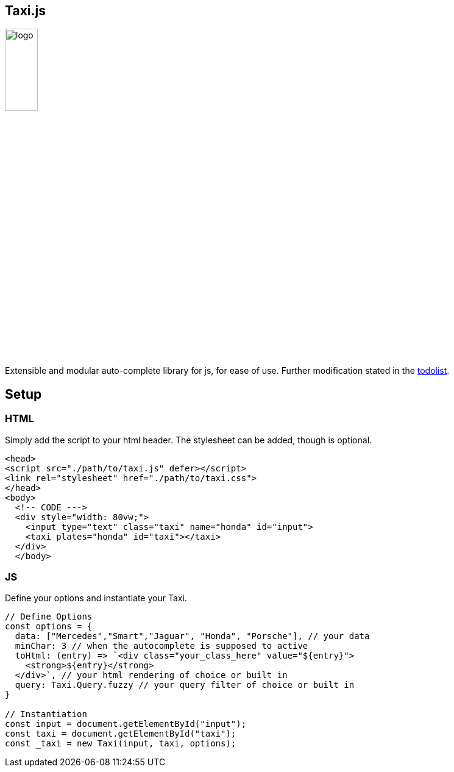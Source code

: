 == Taxi.js

image::./logo.png[width=25%]

Extensible and modular auto-complete library for js, for ease of use.
Further modification stated in the link:TODO[todolist].

== Setup

=== HTML
Simply add the script to your html header.
The stylesheet can be added, though is optional.
```html
<head>
<script src="./path/to/taxi.js" defer></script>
<link rel="stylesheet" href="./path/to/taxi.css">
</head>
<body>
  <!-- CODE --->
  <div style="width: 80vw;">
    <input type="text" class="taxi" name="honda" id="input">
    <taxi plates="honda" id="taxi"></taxi>
  </div>
  </body>
```

=== JS
Define your options and instantiate your Taxi.

```js
// Define Options
const options = {
  data: ["Mercedes","Smart","Jaguar", "Honda", "Porsche"], // your data
  minChar: 3 // when the autocomplete is supposed to active
  toHtml: (entry) => `<div class="your_class_here" value="${entry}">
    <strong>${entry}</strong>
  </div>`, // your html rendering of choice or built in
  query: Taxi.Query.fuzzy // your query filter of choice or built in
}

// Instantiation
const input = document.getElementById("input");
const taxi = document.getElementById("taxi");
const _taxi = new Taxi(input, taxi, options);

```

